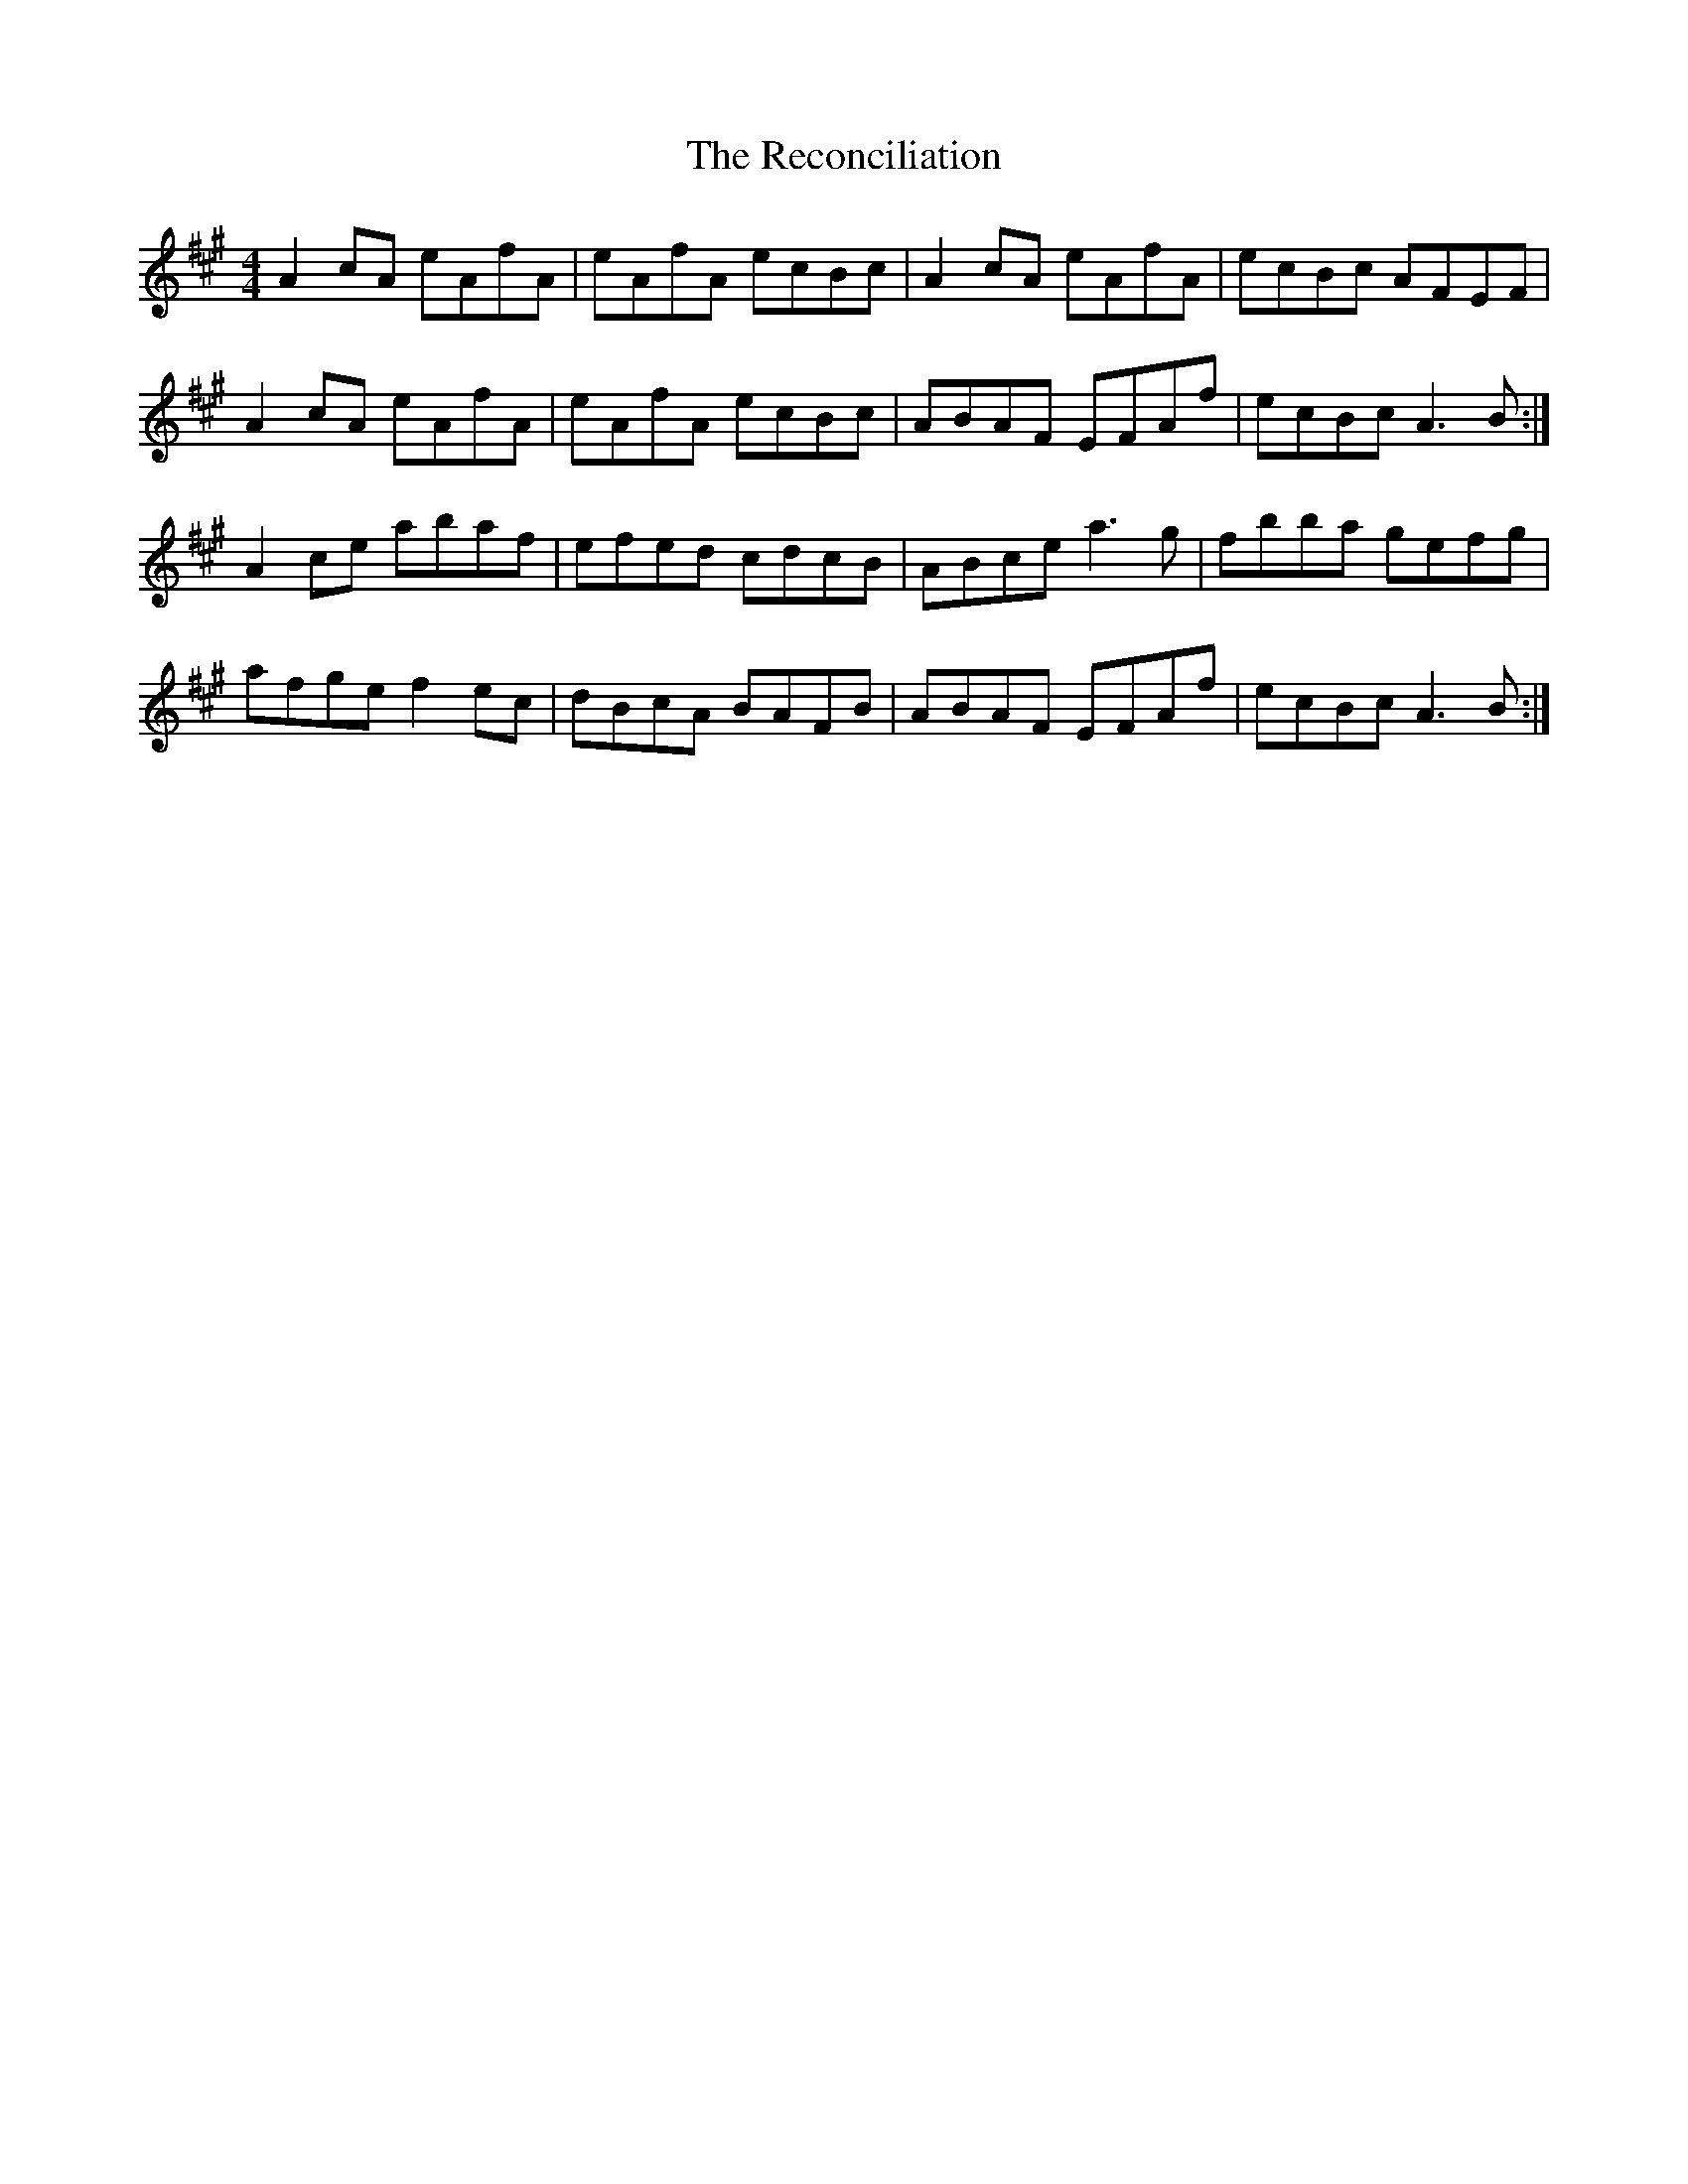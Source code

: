 X: 33840
T: Reconciliation, The
R: reel
M: 4/4
K: Amajor
A2cA eAfA|eAfA ecBc|A2cA eAfA|ecBc AFEF|
A2cA eAfA|eAfA ecBc|ABAF EFAf|ecBc A3B:|
A2ce abaf|efed cdcB|ABce a3g|fbba gefg|
afge f2ec|dBcA BAFB|ABAF EFAf|ecBc A3B:|

